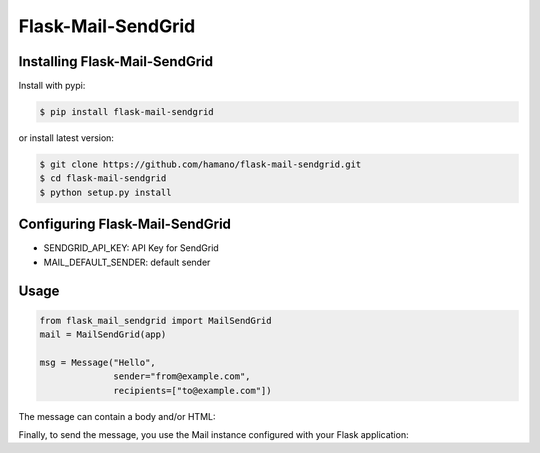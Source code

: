 Flask-Mail-SendGrid
===================

Installing Flask-Mail-SendGrid
------------------------------

Install with pypi:

.. code:: bash

   $ pip install flask-mail-sendgrid

or install latest version:

.. code:: bash

   $ git clone https://github.com/hamano/flask-mail-sendgrid.git
   $ cd flask-mail-sendgrid
   $ python setup.py install

Configuring Flask-Mail-SendGrid
-------------------------------

* SENDGRID_API_KEY: API Key for SendGrid
* MAIL_DEFAULT_SENDER: default sender

Usage
-----

.. code:: python

   from flask_mail_sendgrid import MailSendGrid
   mail = MailSendGrid(app)
   
   msg = Message("Hello",
                 sender="from@example.com",
                 recipients=["to@example.com"])


The message can contain a body and/or HTML:

.. code:: python
   msg.body = "testing"
   msg.html = "<b>testing</b>"

Finally, to send the message, you use the Mail instance configured with your Flask application:

.. code:: python
   mail.send(msg)
